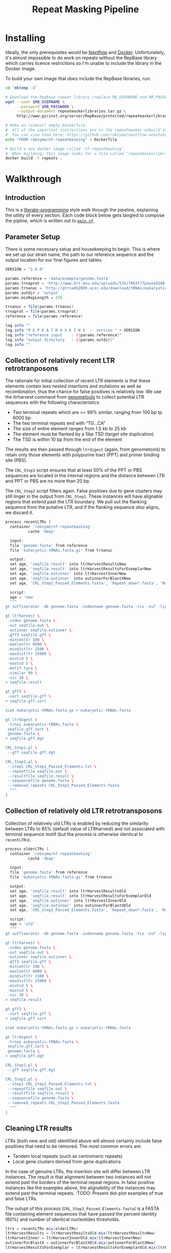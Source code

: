#+TITLE: Repeat Masking Pipeline
#+HTML_HEAD: <link href="./theme.css" rel="stylesheet">

* Installing

  Ideally, the only prerequisites would be [[https://www.nextflow.io/][Nextflow]] and
  [[https://www.docker.com/][Docker]]. Unfortunately, it's almost impossible to do work on repeats
  without the RepBase library which carries licence restrictions so
  I'm unable to include the library in the Docker image.

  To build your own image that /does/ include the RepBase libraries,
  run:

  #+BEGIN_SRC sh
    cd `mktemp -d`

    # Download the RepBase repeat library (replace RB_USERNAME and RB_PASSWORD with your username and password)
    wget --user $RB_USERNAME \
         --password $RB_PASSWORD \
         --output-document repeatmaskerlibraries.tar.gz \
         http://www.girinst.org/server/RepBase/protected/repeatmaskerlibraries/repeatmaskerlibraries-20140131.tar.gz

    # Make an (almost) empty Dockerfile.
    #  All of the important instructions are in the repeatmasker-onbuild image
    #  You can view them here: https://github.com/robsyme/nextflow-annotate/blob/master/Dockerfiles/RepeatMasker-onbuild/Dockerfile
    echo "FROM robsyme/nf-repeatmasking" > Dockerfile

    # Build a new docker image called 'nf-repeatmasking'.
    #  When building, this image looks for a file called 'repeatmaskerlibraries.tar.gz' which it pulls into the image.
    docker build -t repeats .
  #+END_SRC

* Walkthrough
** Introduction
   This is a [[https://en.wikipedia.org/wiki/Literate_programming][literate-programming]] style walk through the pipeline,
   explaining the utility of every section. Each code block below gets
   tangled to compose the  pipline, which is written out to [[file:../main.nf][=main.nf=]].
** Parameter Setup

   There is some necessary setup and housekeeping to begin. This is
   where we set up our strain name, the path to our reference sequence
   and the output location for our final figures and tables.

   #+BEGIN_SRC groovy :tangle ../main.nf :shebang #!/usr/bin/env nextflow
         VERSION = "1.0.0"

         params.reference = 'data/example/genome.fasta'
         params.trnaprot = 'http://www.hrt.msu.edu/uploads/535/78637/Tpases020812.gz'
         params.trnanuc = 'http://gtrnadb2009.ucsc.edu/download/tRNAs/eukaryotic-tRNAs.fa.gz'
         params.outdir = 'output'
         params.minRepLength = 250

         trnanuc = file(params.trnanuc)
         trnaprot = file(params.trnaprot)
         reference = file(params.reference)

         log.info ""
         log.info "R E P E A T M A S K I N G  ~  version " + VERSION
         log.info "reference input    : ${params.reference}"
         log.info "output directory   : ${params.outdir}"
         log.info ""
   #+END_SRC

** Collection of relatively recent LTR retrotranposons

    The rationale for initial collection of recent LTR elements is
    that these elements contain less nested insertions and mutations
    as well as recombination, thus the chance for false positives is
    relatively low. We use the ltrharvest command from [[http://genometools.org][genometools]] to
    collect potential LTR sequences with the following
    characteristics:

    - Two terminal repeats which are >= 99% similar, ranging from 100 bp tp 6000 bp
    - The two terminal repeats end with “TG…CA”
    - The size of entire element ranges from 1.5 kb to 25 kb
    - The element must be flanked by a 5bp TSD (target site duplication)
    - The TSD is within 10 bp from the end of the element

    The results are then passed through =ltrdigest= (again, from
    genometools) to retain only those elements with polypurine tract
    (PPT) and primer binding site (PBS).

    The =CRL_Step1= script ensures that at least 50% of the PPT or PBS
    sequences are located in the internal regions and the distance
    between LTR and PPT or PBS are no more than 20 bp.

    The =CRL_Step2= script filters again. False positives due to gene
    clusters may still linger in the output from =CRL_Step1=. These
    instances will have alignable regions that extend past the LTR
    boundary. We pull out the flanking sequence from the putative LTR,
    and if the flanking sequence /also/ aligns, we discard it.

    #+BEGIN_SRC groovy :tangle ../main.nf
      process recentLTRs {
        container 'robsyme/nf-repeatmasking'
                cache 'deep'

        input:
        file 'genome.fasta' from reference
        file 'eukaryotic-tRNAs.fasta.gz' from trnanuc

        output:
        set age, 'seqfile.result' into ltrHarvestResultsNew
        set age, 'seqfile.result' into ltrHarvestResultsForExemplarNew
        set age, 'seqfile.outinner' into ltrHarvestInnerNew
        set age, 'seqfile.outinner' into outinnerForBlastXNew
        set age, 'CRL_Step2_Passed_Elements.fasta', 'Repeat_down*.fasta', 'Repeat_up*.fasta' into recentLTRs

        script:
        age = 'new'
        """
      gt suffixerator -db genome.fasta -indexname genome.fasta -tis -suf -lcp -des -ssp -dna

      gt ltrharvest \
       -index genome.fasta \
       -out seqfile.out \
       -outinner seqfile.outinner \
       -gff3 seqfile.gff \
       -minlenltr 100 \
       -maxlenltr 6000 \
       -mindistltr 1500 \
       -maxdistltr 25000 \
       -mintsd 5 \
       -maxtsd 5 \
       -motif tgca \
       -similar 99 \
       -vic 10 \
      > seqfile.result

      gt gff3 \
       -sort seqfile.gff \
      > seqfile.gff.sort

      zcat eukaryotic-tRNAs.fasta.gz > eukaryotic-tRNAs.fasta

      gt ltrdigest \
       -trnas eukaryotic-tRNAs.fasta \
       seqfile.gff.sort \
       genome.fasta \
      > seqfile.gff.dgt

      CRL_Step1.pl \
       --gff seqfile.gff.dgt

      CRL_Step2.pl \
       --step1 CRL_Step1_Passed_Elements.txt \
       --repeatfile seqfile.out \
       --resultfile seqfile.result \
       --sequencefile genome.fasta \
       --removed_repeats CRL_Step2_Passed_Elements.fasta
        """
      }
    #+END_SRC

** Collection of relatively old LTR retrotransposons

    Collection of relatively old LTRs is enabled by reducing the
    similarity between LTRs to 85% (default value of LTRharvest) and
    not associated with terminal sequence motif (but the process is
    otherwise identical to =recentLTRs=).

    #+BEGIN_SRC groovy :tangle ../main.nf
      process olderLTRs {
        container 'robsyme/nf-repeatmasking'
                cache 'deep'

        input:
        file 'genome.fasta' from reference
        file 'eukaryotic-tRNAs.fasta.gz' from trnanuc

        output:
        set age, 'seqfile.result' into ltrHarvestResultsOld
        set age, 'seqfile.result' into ltrHarvestResultsForExemplarOld
        set age, 'seqfile.outinner' into ltrHarvestInnerOld
        set age, 'seqfile.outinner' into outinnerForBlastXOld
        set age, 'CRL_Step2_Passed_Elements.fasta', 'Repeat_down*.fasta', 'Repeat_up*.fasta' into olderLTRs

        script:
        age = 'old'
        """
      gt suffixerator -db genome.fasta -indexname genome.fasta -tis -suf -lcp -des -ssp -dna

      gt ltrharvest \
       -index genome.fasta \
       -out seqfile.out \
       -outinner seqfile.outinner \
       -gff3 seqfile.gff \
       -minlenltr 100 \
       -maxlenltr 6000 \
       -mindistltr 1500 \
       -maxdistltr 25000 \
       -mintsd 5 \
       -maxtsd 5 \
       -vic 10 \
      > seqfile.result

      gt gff3 \
       -sort seqfile.gff \
      > seqfile.gff.sort

      zcat eukaryotic-tRNAs.fasta.gz > eukaryotic-tRNAs.fasta

      gt ltrdigest \
       -trnas eukaryotic-tRNAs.fasta \
       seqfile.gff.sort \
       genome.fasta \
      > seqfile.gff.dgt

      CRL_Step1.pl \
       --gff seqfile.gff.dgt

      CRL_Step2.pl \
       --step1 CRL_Step1_Passed_Elements.txt \
       --repeatfile seqfile.out \
       --resultfile seqfile.result \
       --sequencefile genome.fasta \
       --removed_repeats CRL_Step2_Passed_Elements.fasta
        """
      }
    #+END_SRC

** Cleaning LTR results

    LTRs (both new and old) identified above will almost certainly
    include false positives that need to be removed. The most common
    errors are:

    - Tandem local repeats (such as centromeric repeats)
    - Local gene clusters derived from gene duplications

    In the case of genuine LTRs, the insertion site will differ
    between LTR instances. The result is that alignment between two
    instances will not extend past the borders of the terminal repeat
    regions. In false positive instances like the examples above, the
    alignability of the instances may extend past the terminal
    repeats. :TODO: Present dot-plot examples of true and false LTRs.

    The outupt of this process (=CRL_Step3_Passed_Elements.fasta=) is
    a FASTA file containing element sequences that have passed the
    percent identity (60%) and number of identical nucleotides
    thresholds.

    #+BEGIN_SRC groovy :tangle ../main.nf
      ltrs = recentLTRs.mix(olderLTRs)
      ltrHarvestResults = ltrHarvestResultsOld.mix(ltrHarvestResultsNew)
      ltrHarvestInner = ltrHarvestInnerOld.mix(ltrHarvestInnerNew)
      outinnerForBlastX = outinnerForBlastXOld.mix(outinnerForBlastXNew)
      ltrHarvestResultsForExemplar = ltrHarvestResultsForExemplarOld.mix(ltrHarvestResultsForExemplarNew)
    #+END_SRC

    #+BEGIN_SRC groovy :tangle ../main.nf
      process CRL_Step3 {
        container 'robsyme/nf-repeatmasking'
        tag { age }

        input:
        set age, 'CRL_Step2_Passed_Elements.fasta', 'Repeat_down*.fasta', 'Repeat_up*.fasta' from ltrs

        output:
        set age, 'CRL_Step3_Passed_Elements.fasta' into step3Passed
        set age, 'CRL_Step3_Passed_Elements.fasta' into step3PassedForExemplars

        """
      CRL_Step3.pl \
       --directory . \
       --step2 CRL_Step2_Passed_Elements.fasta \
       --pidentity 60 \
       --seq_c 25
        """
      }
    #+END_SRC

    Retrotranposons are frequently nested with each other or inserted
    by other elements. If left unidentified, it will cause
    misclassification and other complications. To detect those
    elements, LTR sequences from candidate elements retained after
    steps in 2.1.3 are used to mask the putative internal regions. If
    LTR sequences are detected in the internal regions, it is
    considered as elements nested with other insertions.

    The internal regions of elements are also used to search against
    a transposase database of DNA transposons. If the internal
    sequence has significant matches with any DNA transposase, it is
    considered as an element containing nested insertions.

    This process produces =lLTR_Only.lib=, a FASTA file containing
    the sequence of the left (5'end) LTR sequence.

    #+BEGIN_SRC groovy :tangle ../main.nf
      ltrHarvestResults
      .combine(step3Passed, by: 0)
      .set { nestedInput }

      process identifyNestedInsetions {
        container 'robsyme/nf-repeatmasking'
        tag { age }
        input:
        file 'genome.fasta' from reference
        set age, 'seqfile.result', 'CRL_Step3_Passed_Elements.fasta' from nestedInput

        output:
        set age, 'repeats_to_mask_LTR.fasta' into repeatsToMaskLTR

        """
      ltr_library.pl \
       --resultfile seqfile.result \
       --step3 CRL_Step3_Passed_Elements.fasta \
       --sequencefile genome.fasta
      cat lLTR_Only.lib \
      | awk 'BEGIN {RS = ">" ; FS = "\\n" ; ORS = ""} \$2 {print ">"\$0}' \
      > repeats_to_mask_LTR.fasta
        """
      }
    #+END_SRC

** Identify elements with nested insertions

   Retrotranposons are frequently nested with each other or inserted
   by other elements. If left unidentified, it will cause
   misclassification and other complications. To detect those
   elements, LTR sequences from candidate elements retained after
   steps in == are used to mask the putative internal regions. If
   LTR sequences are detected in the internal regions, it is
   considered as elements nested with other insertions.

   #+BEGIN_SRC groovy :tangle ../main.nf
     process RepeatMasker1 {
       container 'robsyme/nf-repeatmasking'
       tag { age }

       input:
       set age, 'repeats_to_mask_LTR.fasta', 'seqfile.outinner' from repeatsToMaskLTR.combine(ltrHarvestInner, by: 0)

       output:
       set age, 'seqfile.outinner.out', 'seqfile.outinner.masked' into repeatMasker1Unclean

       """
     RepeatMasker \
      -lib repeats_to_mask_LTR.fasta \
      -nolow \
      -no_is \
      -dir . \
      seqfile.outinner

     if [ ! -f seqfile.outinner.masked ]; then
       cp seqfile.outinner seqfile.outinner.masked
     fi
       """
     }
   #+END_SRC

   #+BEGIN_SRC groovy :tangle ../main.nf
     process cleanRM {
       tag { age }

       input:
       set age, 'seqfile.outinner.out', 'seqfile.outinner.masked' from repeatMasker1Unclean

       output:
       set age, 'seqfile.outinner.clean' into repeatMasker1Clean

       """
     cleanRM.pl seqfile.outinner.out seqfile.outinner.masked > seqfile.outinner.unmasked
     rmshortinner.pl seqfile.outinner.unmasked 50 > seqfile.outinner.clean
       """
     }
   #+END_SRC

   #+BEGIN_SRC groovy :tangle ../main.nf
     process blastX {
       container 'robsyme/nf-repeatmasking'
       tag { age }
       cpus 4

       input:
       file 'Tpases020812DNA.fasta.gz' from trnaprot
       set age, 'seqfile.outinner.clean', 'seqfile.outinner' from repeatMasker1Clean.combine(outinnerForBlastX, by: 0)

       output:
       set age, 'passed_outinner_sequence.fasta' into blastxPassed

       """
     zcat Tpases020812DNA.fasta.gz > Tpases020812DNA.fasta
     makeblastdb -in Tpases020812DNA.fasta -dbtype prot
     blastx \
      -query seqfile.outinner.clean \
      -db Tpases020812DNA.fasta \
      -evalue 1e-20 \
      -num_descriptions 10 \
      -num_threads ${task.cpus} \
      -out seqfile.outinner.clean_blastx.out.txt

     outinner_blastx_parse.pl \
      --blastx seqfile.outinner.clean_blastx.out.txt \
      --outinner seqfile.outinner

     if [ ! -s passed_outinner_sequence.fasta ]; then
       echo -e '>dummy empty sequence\nACTACTAC' > passed_outinner_sequence.fasta
     fi
       """
     }
   #+END_SRC

   #+BEGIN_SRC groovy :tangle ../main.nf
     blastxPassed
     .combine(step3PassedForExemplars, by: 0)
     .combine(ltrHarvestResultsForExemplar, by: 0)
     .set { forExemplarBuilding }

     process buildExemplars {
       container 'robsyme/nf-repeatmasking'
       tag { age }
       cpus 4

       input:
       file 'genome.fasta' from reference
       set age, 'passed_outinner_sequence.fasta', 'CRL_Step3_Passed_Elements.fasta', 'seqfile.result' from forExemplarBuilding

       output:
       set age, 'LTR.lib' into exemplars

       """
     CRL_Step4.pl \
      --step3 CRL_Step3_Passed_Elements.fasta \
      --resultfile seqfile.result \
      --innerfile passed_outinner_sequence.fasta \
      --sequencefile genome.fasta

     for lib in lLTRs_Seq_For_BLAST.fasta Inner_Seq_For_BLAST.fasta; do
       makeblastdb -in \$lib -dbtype nucl
       blastn \
        -query \${lib} \
        -db \${lib} \
        -evalue 1e-10 \
        -num_threads ${task.cpus} \
        -num_descriptions 1000 \
        -out \${lib}.out
     done

     CRL_Step5.pl \
      --LTR_blast lLTRs_Seq_For_BLAST.fasta.out \
      --inner_blast Inner_Seq_For_BLAST.fasta.out \
      --step3 CRL_Step3_Passed_Elements.fasta \
      --final LTR.lib \
      --pcoverage 90 \
      --pidentity 80
       """
     }
   #+END_SRC

   Since the set of older LTR elements contain elements from the
   newer LTR set, the exemplar sequences need to be masked by
   LTR99.lib and all elements that are significantly masked (cutoff
   at 80% identity in 90% of the element length) are excluded.

   #+BEGIN_SRC groovy :tangle ../main.nf
     newLTRs = Channel.create()
     oldLTRs = Channel.create()

     exemplars
     .choice( newLTRs, oldLTRs ) { it[0] == "new" ? 0 : 1 }

     process removeDuplicates {
       container 'robsyme/nf-repeatmasking'

       input:
       set _, 'ltrs.new.fasta' from newLTRs
       set _, 'ltrs.old.fasta' from oldLTRs

       output:
       set 'ltrs.old.fasta.masked', 'ltrs.new.fasta' into bothLTRforMasking

       "RepeatMasker -lib ltrs.new.fasta -dir . ltrs.old.fasta"
     }

     process filterOldLTRs {
       container 'robsyme/nf-repeatmasking'

       input:
       set 'ltrs.old.fasta.masked', 'ltrs.new.fasta' from bothLTRforMasking

       output:
       file 'allLTRs.fasta' into allLTR

       """
     remove_masked_sequence.pl \
     --masked_elements ltrs.old.fasta.masked \
     --outfile ltrs.old.final.fasta
     cat ltrs.new.fasta ltrs.old.final.fasta > allLTRs.fasta
       """
     }
   #+END_SRC

   #+BEGIN_SRC groovy :tangle ../main.nf
     allLTR
     .splitFasta(record: [id: true, sequence: true ])
     .collectFile( name: 'allLTRs.fasta' ) { ">" + it.id + "#LTR\n" + it.sequence }
     .tap { allLTR2 }
     .set { inputForRM2 }

     process RepeatMasker2 {
       container 'robsyme/nf-repeatmasking'
       cpus 10

       input:
       file 'genome.fasta' from reference
       file 'allLTR.lib' from inputForRM2

       output:
       file 'genome.fasta.masked' into genomeLtrMasked

       """
     RepeatMasker \
      -no_is \
      -nolow \
      -pa ${task.cpus} \
      -lib allLTR.lib \
      -dir . \
      genome.fasta
       """
     }
   #+END_SRC

   #+BEGIN_SRC groovy :tangle ../main.nf
     process RepeatModeler {
       container 'robsyme/nf-repeatmasking'
       cpus 4

       input:
       file 'genome.masked' from genomeLtrMasked

       output:
       file 'consensi.fa.classified' into rmOutput

       """
     rmaskedpart.pl genome.masked 50 > umseqfile
     BuildDatabase -name umseqfiledb -engine ncbi umseqfile
     RepeatModeler -pa ${task.cpus} -database umseqfiledb >& umseqfile.out
     mv RM*/consensi.fa.classified consensi.fa.classified
       """
     }
   #+END_SRC

   #+BEGIN_SRC groovy :tangle ../main.nf
         identityUnknown = Channel.create()
         identityKnown = Channel.create()

         rmOutput
         .splitFasta(record: [id: true, text: true])
         .choice(identityUnknown, identityKnown) { record -> record.id =~ /#Unknown/ ? 0 : 1 }

         identityUnknown
         .collectFile() { record -> ['unknown.fasta', record.text] }
         .set { repeatmaskerUnknowns }

         identityKnown
         .collectFile() { record -> ['known.fasta', record.text] }
         .tap { repeatmaskerKnowns1 }
         .set{ repeatmaskerKnowns }
   #+END_SRC

   We'd like to get a better idea about what these 'unknown elements'
   are. It's possible that they are known transposons that have been
   RIPped beyond recognition. To retrieve these, we can pull out an
   ailgnment of these repeat instances (with RepeatMasker), run [[https://bmcgenomics.biomedcentral.com/articles/10.1186/1471-2164-11-655][DeRIP]]
   over each alignment and then push them back into the identification
   pipeline (RepeatModeler classify script).

   #+BEGIN_SRC groovy :tangle ../main.nf
         process searchForUnidentifiedElements {
           container 'robsyme/nf-repeatmasking'

           input:
           file 'genome.fasta' from reference
           file 'unknown_elements.fasta' from repeatmaskerKnowns1

           output:
           set 'genome.fasta.align', 'unknown_elements.fasta' into unknownAlignments

           """
         RepeatMasker \
          -lib unknown_elements.fasta \
          -alignments \
          -nolow \
          -no_is \
          -dir . \
          -inv \
          genome.fasta
           """
         }

         process derip {
           input:
           set 'genome.fasta.align', 'unknown_elements.fasta' from unknownAlignments

           output:
           file 'deripped.unknowns.fasta' into derippedUnknowns

           """
           rmalignment_to_fasta.rb genome.fasta.align unknown_elements.fasta
           for file in alignment*; do
             derip.rb \$file
           done > deripped.unknowns.fasta
           """
         }

         process classifyDeripped {
       container 'repeats'

           input:
       file 'transposases.fasta.gz' from trnaprot
           file 'repeatmodeler_unknowns.deripped.fasta' from derippedUnknowns

       output:
       file 'identified_elements.txt' into identifiedDerippedTransposons
           file 'unknown_elements.txt' into unidentifiedDerippedTransposons

           """
     zcat transposases.fasta.gz > transposases.fasta
     makeblastdb \
      -in transposases.fasta \
      -dbtype prot
     blastx \
      -query repeatmodeler_unknowns.deripped.fasta \
      -db transposases.fasta \
      -evalue 1e-10 \
      -num_descriptions 10 \
      -num_threads ${task.cpus} \
      -out modelerunknown_blast_results.txt
     transposon_blast_parse.pl \
      --blastx modelerunknown_blast_results.txt \
      --modelerunknown repeatmodeler_unknowns.deripped.fasta
           """
         }

         identifiedDerippedTransposons.subscribe{ println("Identified, deripped: ${it}") }

   #+END_SRC

   #+BEGIN_SRC groovy :tangle ../main.nf
     process transposonBlast {
       container 'robsyme/nf-repeatmasking'
       cpus 4

       input:
       file 'transposases.fasta.gz' from trnaprot
       file 'repeatmodeler_unknowns.fasta' from repeatmaskerUnknowns

       output:
       file 'identified_elements.txt' into identifiedTransposons
           file 'unknown_elements.txt' into unidentifiedTransposons

       """
     zcat transposases.fasta.gz > transposases.fasta
     makeblastdb \
      -in transposases.fasta \
      -dbtype prot
     blastx \
      -query repeatmodeler_unknowns.fasta \
      -db transposases.fasta \
      -evalue 1e-10 \
      -num_descriptions 10 \
      -num_threads ${task.cpus} \
      -out modelerunknown_blast_results.txt
     transposon_blast_parse.pl \
      --blastx modelerunknown_blast_results.txt \
      --modelerunknown repeatmodeler_unknowns.fasta
       """
     }

   #+END_SRC

** Noncoding RNA

   We'll borrow the excellent ncRNA prediction steps from the
   excellent [[https://github.com/sanger-pathogens/companion][Companion annotation pipeline]].

   #+BEGIN_SRC groovy :tangle ../main.nf
         process predict_ncRNA {
           container 'sangerpathogens/companion:latest'

           input:
           file 'genome.fasta' from reference

           output:
           file 'cm_out' into cmtblouts

           """
         cp /opt/data/cm/rnas.cm models.cm
         cmpress -F models.cm
         cmsearch --cpu 1 --tblout cm_out --cut_ga models.cm genome.fasta
           """
         }

         process merge_ncrnas {
           container 'sangerpathogens/companion:latest'
           cache 'deep'

           input:
           file 'cmtblout' from cmtblouts

           output:
           file 'ncrna.gff3' into ncrnafile

           """
           infernal_to_gff3.lua < ${cmtblout} > 1
           gt gff3 -sort -tidy -retainids 1 > ncrna.gff3
           """
         }

         ncrnafile.println()
   #+END_SRC

** Final Masking

   #+BEGIN_SRC groovy :tangle ../main.nf
     repeatmaskerKnowns
     .mix(identifiedTransposons)
     .collectFile() { it.text }
     .combine(allLTR2)
     .set { knownRepeats }
   #+END_SRC

   #+BEGIN_SRC groovy :tangle ../main.nf
         process repeatMaskerKnowns {
           container 'robsyme/nf-repeatmasking'
           publishDir "${params.outdir}/repeatMaskerKnowns", mode: 'copy'

           input:
           file 'reference.fasta' from reference
           set 'knownTransposons.lib', 'allLTRs.lib' from knownRepeats

           output:
           set 'reference.fasta.out', 'reference.fasta.masked' into repeatMaskerKnownsMasked
           set 'reference.fasta.out.gff', 'knownRepeats.library.fasta'

           """
         cat *.lib > knownRepeats.library.fasta
         RepeatMasker \
          -lib knownRepeats.library.fasta \
          -nolow \
          -no_is \
          -dir . \
          -gff \
          -s \
          reference.fasta
           """
         }

         process removeShortMatches {
           container 'robsyme/nf-repeatmasking'
           publishDir "${params.outdir}/cleanMasked", mode: 'copy'

           input:
           file 'reference.fa' from reference
           set 'rm.out', 'rm.masked' from repeatMaskerKnownsMasked

           output:
           set 'rm.trimmed.out', 'rm.trimmed.masked' into repeatMaskerKnownsMaskedTrimmed

           """
         head -n 3 rm.out > rm.trimmed.out
         tail -n +4 rm.out | awk '\$7 - \$6 > ${params.minRepLength}' >> rm.trimmed.out
         tail -n +4 rm.out | awk 'BEGIN{OFS="\\t"} \$7 - \$6 > ${params.minRepLength} {print \$5, \$6, \$7}' >> rm.trimmed.bed
         maskFastaFromBed -fi reference.fa -bed rm.trimmed.bed -fo rm.trimmed.masked -soft
           """
         }
   #+END_SRC

   #+BEGIN_SRC groovy :tangle ../main.nf
     process octfta {
       container 'robsyme/nf-repeatmasking'

       input:
       file 'reference.fa' from reference
       set 'rm.out', 'rm.masked' from repeatMaskerKnownsMaskedTrimmed

       output:
       file 'summary.tsv' into repeatmaskerSummaryTable

       """
     build_dictionary.pl --rm rm.out > ltr.dict
     one_code_to_find_them_all.pl --rm rm.out --ltr ltr.dict --fasta reference.fa
     echo -e 'Family\\tElement Length\\tFragments\\tCopies\\tSolo_LTR\\tTotal_Bp\\tCover\\tchrname' > summary.tsv
     for file in *.copynumber.csv; do
       chrname=`echo \$file | sed -e 's/^rm\\.out_//' -e 's/.copynumber.csv\$//'`
       awk -v chrname=\$chrname 'BEGIN{OFS="\\t"} NR>1 && /^[^#]/ {print(\$0, chrname)}' \$file
     done >> summary.tsv
       """
     }
   #+END_SRC

** Summary tables and figures

   #+BEGIN_SRC groovy :tangle ../main.nf
     process summarise {
       publishDir "${params.outdir}/summarise", mode: 'copy'

       input:
       file 'summary.tsv' from repeatmaskerSummaryTable

       output:
       set 'summary.bycontig.tidy.tsv', 'summary.tidy.tsv'

       """
     #!/usr/bin/env Rscript
     library(ggplot2)
     library(dplyr)
     library(tidyr)
     library(magrittr)

     data <- read.table('summary.tsv', header=TRUE) %>%
             separate(Family, into=c("Family", "Subfamily"), sep="/") %>%
             group_by(chrname, Family, Subfamily) %>%
             summarise(fragment.count = sum(Fragments), length = sum(Total_Bp)) %>%
             unite("Family", Family, Subfamily, sep="/")

     write.table(data, file='summary.bycontig.tidy.tsv')

     data <- read.table('summary.tsv', header=TRUE) %>%
             separate(Family, into=c("Family", "Subfamily"), sep="/") %>%
             group_by(Family, Subfamily) %>%
             summarise(fragment.count = sum(Fragments), length = sum(Total_Bp)) %>%
             unite("Family", Family, Subfamily, sep="/")

     write.table(data, file='summary.tidy.tsv', row.names = FALSE)
       """
     }
   #+END_SRC

   #+BEGIN_SRC groovy :tangle ../main.nf
     workflow.onComplete {
         log.info "Pipeline completed at: $workflow.complete"
         log.info "Execution status: ${ workflow.success ? 'OK' : 'failed' }"
     }
   #+END_SRC
